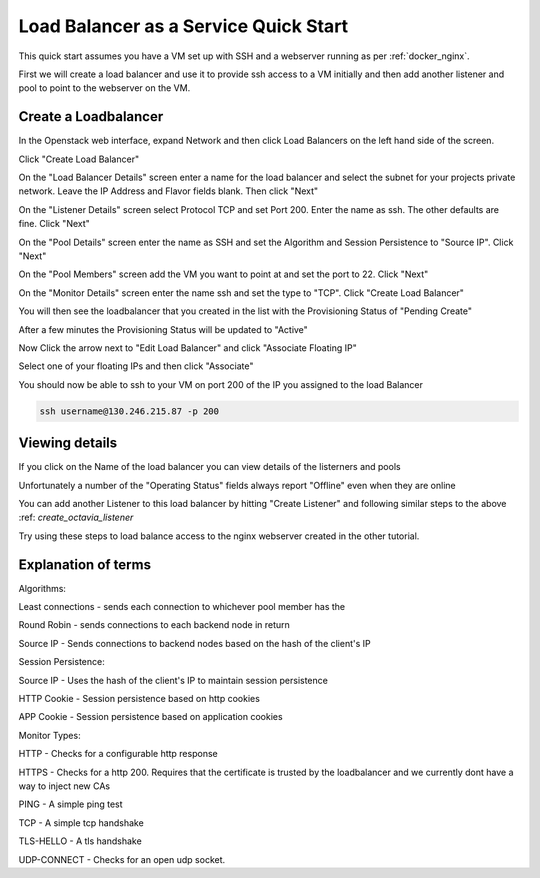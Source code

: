 .. _octavia_quick_start:

======================================
Load Balancer as a Service Quick Start
======================================

This quick start assumes you have a VM set up with SSH and a webserver running as per :ref:`docker_nginx`.

First we will create a load balancer and use it to provide ssh access to a VM initially and then add another listener and pool to point to the webserver on the VM.

.. _octavia_create_loadbalancer:

Create a Loadbalancer
---------------------

In the Openstack web interface, expand Network and then click Load Balancers on the left hand side of the screen.

.. image:: /assets/howtos/CreateALoadBalancer/1-menu-selection.png

Click "Create Load Balancer"

.. image:: /assets/howtos/CreateALoadBalancer/2-create-load-balancer.png

On the "Load Balancer Details" screen enter a name for the load balancer and select the subnet for your projects private network. Leave the IP Address and Flavor fields blank. Then click "Next"

.. image:: /assets/howtos/CreateALoadBalancer/3-create-load-balancer-details.png

.. _create_octavia_listener

On the "Listener Details" screen select Protocol TCP and set Port 200. Enter the name as ssh. The other defaults are fine. Click "Next"

.. image:: /assets/howtos/CreateALoadBalancer/4-listener-details.png

On the "Pool Details" screen enter the name as SSH and set the Algorithm and Session Persistence to "Source IP". Click "Next"

.. image:: /assets/howtos/CreateALoadBalancer/5-pool-details.png

On the "Pool Members" screen add the VM you want to point at and set the port to 22. Click "Next"

.. image:: /assets/howtos/CreateALoadBalancer/6-pool-members.png

On the "Monitor Details" screen enter the name ssh and set the type to "TCP". Click "Create Load Balancer"

.. image:: /assets/howtos/CreateALoadBalancer/7-monitor-details.png

You will then see the loadbalancer that you created in the list with the Provisioning Status of "Pending Create"

.. image:: /assets/howtos/CreateALoadBalancer/8-pending-create.png

After a few minutes the Provisioning Status will be updated to "Active"

.. image:: /assets/howtos/CreateALoadBalancer/9-active.png

Now Click the arrow next to "Edit Load Balancer" and click "Associate Floating IP"

.. image:: /assets/howtos/CreateALoadBalancer/10-associate-float.png

Select one of your floating IPs and then click "Associate"

.. image:: /assets/howtos/CreateALoadBalancer/11-associate-float-ip.png

You should now be able to ssh to your VM on port 200 of the IP you assigned to the load Balancer

.. code-block:: bash

  ssh username@130.246.215.87 -p 200

Viewing details
---------------

If you click on the Name of the load balancer you can view details of the listerners and pools

Unfortunately a number of the "Operating Status" fields always report "Offline" even when they are online

You can add another Listener to this load balancer by hitting "Create Listener" and following similar steps to the above :ref: `create_octavia_listener`

Try using these steps to load balance access to the nginx webserver created in the other tutorial.


Explanation of terms
--------------------

Algorithms:

Least connections - sends each connection to whichever pool member has the

Round Robin - sends connections to each backend node in return

Source IP - Sends connections to backend nodes based on the hash of the client's IP

Session Persistence:

Source IP - Uses the hash of the client's IP to maintain session persistence

HTTP Cookie - Session persistence based on http cookies

APP Cookie - Session persistence based on application cookies

Monitor Types:

HTTP - Checks for a configurable http response

HTTPS - Checks for a http 200. Requires that the certificate is trusted by the loadbalancer and we currently dont have a way to inject new CAs

PING - A simple ping test

TCP - A simple tcp handshake

TLS-HELLO - A tls handshake

UDP-CONNECT - Checks for an open udp socket.
